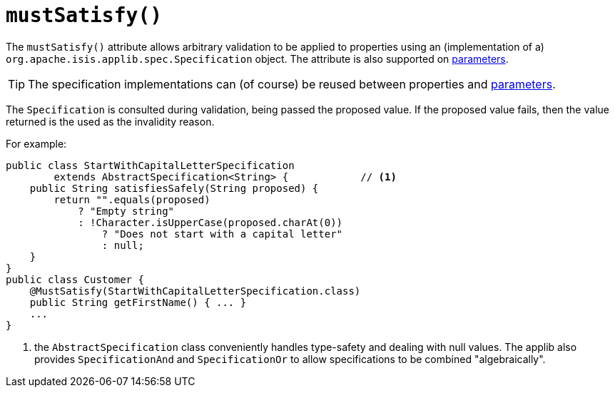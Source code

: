 [[_ug_reference-annotations_manpage-Property_mustSatisfy]]
= `mustSatisfy()`
:Notice: Licensed to the Apache Software Foundation (ASF) under one or more contributor license agreements. See the NOTICE file distributed with this work for additional information regarding copyright ownership. The ASF licenses this file to you under the Apache License, Version 2.0 (the "License"); you may not use this file except in compliance with the License. You may obtain a copy of the License at. http://www.apache.org/licenses/LICENSE-2.0 . Unless required by applicable law or agreed to in writing, software distributed under the License is distributed on an "AS IS" BASIS, WITHOUT WARRANTIES OR  CONDITIONS OF ANY KIND, either express or implied. See the License for the specific language governing permissions and limitations under the License.
:_basedir: ../
:_imagesdir: images/




The `mustSatisfy()` attribute allows arbitrary validation to be applied to properties using an (implementation of a) `org.apache.isis.applib.spec.Specification` object.
 The attribute is also supported on xref:_ug_reference-annotations_manpage-Parameter_mustSatisfy[parameters].

[TIP]
====
The specification implementations can (of course) be reused between properties and xref:_ug_reference-annotations_manpage-Parameter_mustSatisfy[parameters].
====

The `Specification` is consulted during validation, being passed the proposed value.  If the proposed value fails, then the value returned is the used as the invalidity reason.

For example:

[source,java]
----
public class StartWithCapitalLetterSpecification
        extends AbstractSpecification<String> {            // <1>
    public String satisfiesSafely(String proposed) {
        return "".equals(proposed)
            ? "Empty string"
            : !Character.isUpperCase(proposed.charAt(0))
                ? "Does not start with a capital letter"
                : null;
    }
}
public class Customer {
    @MustSatisfy(StartWithCapitalLetterSpecification.class)
    public String getFirstName() { ... }
    ...
}
----
<1> the `AbstractSpecification` class conveniently handles type-safety and dealing with null values.  The applib also provides `SpecificationAnd` and `SpecificationOr` to allow specifications to be combined "algebraically".






